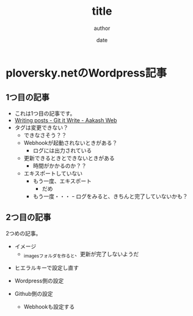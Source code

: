 #+STARTUP: overview indent align inlineimages logdone hidestars hideblocks
#+TITLE: title
#+AUTHOR: author
#+DATE: date
#+OPTIONS: toc:nil

* ploversky.netのWordpress記事
** 1つ目の記事
:PROPERTIES:
:EXPORT_FILE_NAME: articles/first.md
:END:

#+begin_export markdown
---
title: Title of the post
menu_order: 1
post_status: publish
post_excerpt: This is a post excerpt
taxonomy:
    category:
        - category-slug-1
        - category-slug-2
    post_tag:
        - tag-1
        - tag-zero
---
#+end_export

- これは1つ目の記事です。
- [[https://www.aakashweb.com/docs/git-it-write/writing-posts/#setting-post-properties-like-post-title-tags-custom-fields-etc][Writing posts - Git it Write - Aakash Web]]
- タグは変更できない？
  - できなさそう？？
  - Webhookが起動されないときがある？
    - ログには出力されている
  - 更新できるときとできないときがある
    - 時間がかかるのか？？
  - エキスポートしていない
    - もう一度、エキスポート
      - だめ
    - もう一度・・・
      ｰ ログをみると、きちんと完了していないかも？

** 2つ目の記事
:PROPERTIES:
:EXPORT_FILE_NAME: articles/second.md
:END:

#+begin_export markdown
---
title: 2つめの記事
post_status: publish
taxonomy:
    category:
        - カテゴリA
    post_tag:
        - タグ1
---
#+end_export

2つめの記事。

- イメージ
  - _imagesフォルダを作ると、更新が完了しないようだ
[[./_images/pic1.png]]
- ヒエラルキーで設定し直す

- Wordpress側の設定
- Github側の設定
  - Webhookも設定する
